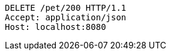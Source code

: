 [source,http,options="nowrap"]
----
DELETE /pet/200 HTTP/1.1
Accept: application/json
Host: localhost:8080

----